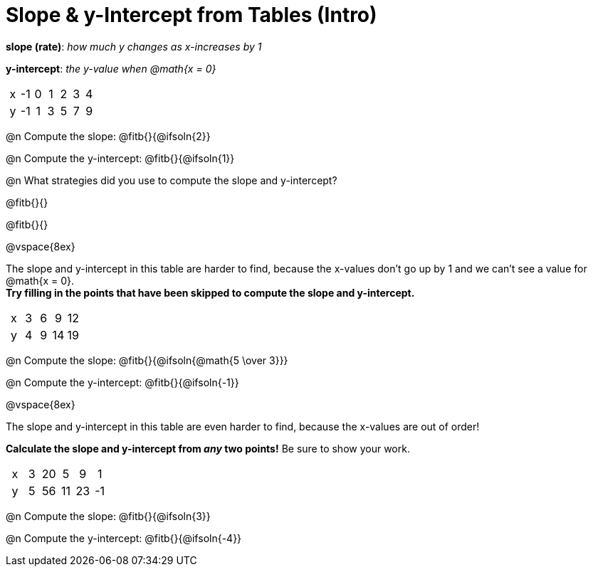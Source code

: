 = Slope & y-Intercept from Tables (Intro)

++++
<style>
.sideways-pyret-table td { text-align: center; }
</style>
++++

[.center]
--
*slope (rate)*: __how much y changes as x-increases by 1__

*y-intercept*: __the y-value when @math{x = 0}__
--

[.sideways-pyret-table]
|===

| x | -1 | 0 | 1 | 2 | 3 | 4
| y | -1 | 1 | 3 | 5 | 7 | 9
|===

@n Compute the slope: @fitb{}{@ifsoln{2}}

@n Compute the y-intercept:  @fitb{}{@ifsoln{1}}

@n What strategies did you use to compute the slope and y-intercept?

@fitb{}{}

@fitb{}{}

@vspace{8ex}

The slope and y-intercept in this table are harder to find, because the x-values don't go up by 1 and we can't see a value for @math{x = 0}. +
*Try filling in the points that have been skipped to compute the slope and y-intercept.*

[.sideways-pyret-table]
|===

| x |  3 | 6 | 9  | 12
| y |  4 | 9 | 14 | 19
|===

@n Compute the slope: @fitb{}{@ifsoln{@math{5 \over 3}}}

@n Compute the y-intercept: @fitb{}{@ifsoln{-1}}

@vspace{8ex}

The slope and y-intercept in this table are even harder to find, because the x-values are out of order!

*Calculate the slope and y-intercept from __any__ two points!* Be sure to show your work.

[.sideways-pyret-table]
|===

| x | 3 | 20 | 5  |  9 | 1
| y | 5 | 56 | 11 | 23 | -1
|===

@n Compute the slope: @fitb{}{@ifsoln{3}}

@n Compute the y-intercept: @fitb{}{@ifsoln{-4}}

